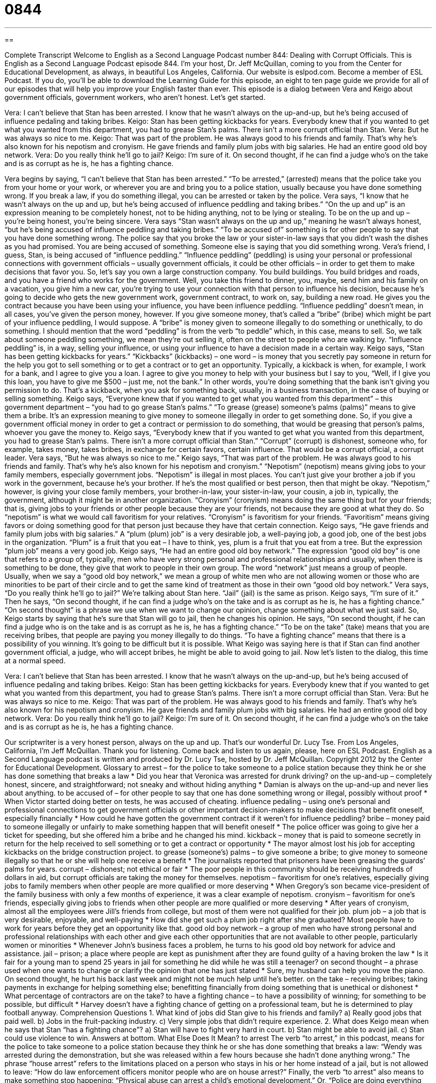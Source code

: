 = 0844
:toc: left
:toclevels: 3
:sectnums:
:stylesheet: ../../../myAdocCss.css

'''

== 

Complete Transcript
Welcome to English as a Second Language Podcast number 844: Dealing with Corrupt Officials.
This is English as a Second Language Podcast episode 844. I’m your host, Dr. Jeff McQuillan, coming to you from the Center for Educational Development, as always, in beautiful Los Angeles, California.
Our website is eslpod.com. Become a member of ESL Podcast. If you do, you’ll be able to download the Learning Guide for this episode, an eight to ten page guide we provide for all of our episodes that will help you improve your English faster than ever.
This episode is a dialog between Vera and Keigo about government officials, government workers, who aren’t honest. Let’s get started.
[start of dialog]
Vera: I can’t believe that Stan has been arrested. I know that he wasn’t always on the up-and-up, but he’s being accused of influence pedaling and taking bribes.
Keigo: Stan has been getting kickbacks for years. Everybody knew that if you wanted to get what you wanted from this department, you had to grease Stan’s palms. There isn’t a more corrupt official than Stan.
Vera: But he was always so nice to me.
Keigo: That was part of the problem. He was always good to his friends and family. That’s why he’s also known for his nepotism and cronyism. He gave friends and family plum jobs with big salaries. He had an entire good old boy network.
Vera: Do you really think he’ll go to jail?
Keigo: I’m sure of it. On second thought, if he can find a judge who’s on the take and is as corrupt as he is, he has a fighting chance.
[end of dialog]
Vera begins by saying, “I can’t believe that Stan has been arrested.” “To be arrested,” (arrested) means that the police take you from your home or your work, or wherever you are and bring you to a police station, usually because you have done something wrong. If you break a law, if you do something illegal, you can be arrested or taken by the police. Vera says, “I know that he wasn’t always on the up and up, but he’s being accused of influence peddling and taking bribes.” “On the up and up” is an expression meaning to be completely honest, not to be hiding anything, not to be lying or stealing. To be on the up and up – you’re being honest, you’re being sincere.
Vera says “Stan wasn’t always on the up and up,” meaning he wasn’t always honest, “but he’s being accused of influence peddling and taking bribes.” “To be accused of” something is for other people to say that you have done something wrong. The police say that you broke the law or your sister-in-law says that you didn’t wash the dishes as you had promised. You are being accused of something. Someone else is saying that you did something wrong.
Vera’s friend, I guess, Stan, is being accused of “influence peddling.” “Influence peddling” (peddling) is using your personal or professional connections with government officials – usually government officials, it could be other officials – in order to get them to make decisions that favor you. So, let’s say you own a large construction company. You build buildings. You build bridges and roads, and you have a friend who works for the government. Well, you take this friend to dinner, you, maybe, send him and his family on a vacation, you give him a new car, you’re trying to use your connection with that person to influence his decision, because he’s going to decide who gets the new government work, government contract, to work on, say, building a new road.
He gives you the contract because you have been using your influence, you have been influence peddling. “Influence peddling” doesn’t mean, in all cases, you’ve given the person money, however. If you give someone money, that’s called a “bribe” (bribe) which might be part of your influence peddling, I would suppose. A “bribe” is money given to someone illegally to do something or unethically, to do something. I should mention that the word “peddling” is from the verb “to peddle” which, in this case, means to sell. So, we talk about someone peddling something, we mean they’re out selling it, often on the street to people who are walking by. “Influence peddling” is, in a way, selling your influence, or using your influence to have a decision made in a certain way.
Keigo says, “Stan has been getting kickbacks for years.” “Kickbacks” (kickbacks) – one word – is money that you secretly pay someone in return for the help you got to sell something or to get a contract or to get an opportunity. Typically, a kickback is when, for example, I work for a bank, and I agree to give you a loan. I agree to give you money to help with your business but I say to you, “Well, if I give you this loan, you have to give me $500 – just me, not the bank.” In other words, you’re doing something that the bank isn’t giving you permission to do. That’s a kickback, when you ask for something back, usually, in a business transaction, in the case of buying or selling something.
Keigo says, “Everyone knew that if you wanted to get what you wanted from this department” – this government department – “you had to go grease Stan’s palms.” “To grease (grease) someone’s palms (palms)” means to give them a bribe. It’s an expression meaning to give money to someone illegally in order to get something done. So, if you give a government official money in order to get a contract or permission to do something, that would be greasing that person’s palms, whoever you gave the money to. Keigo says, “Everybody knew that if you wanted to get what you wanted from this department, you had to grease Stan’s palms. There isn’t a more corrupt official than Stan.” “Corrupt” (corrupt) is dishonest, someone who, for example, takes money, takes bribes, in exchange for certain favors, certain influence. That would be a corrupt official, a corrupt leader.
Vera says, “But he was always so nice to me.” Keigo says, “That was part of the problem. He was always good to his friends and family. That’s why he’s also known for his nepotism and cronyism.” “Nepotism” (nepotism) means giving jobs to your family members, especially government jobs. “Nepotism” is illegal in most places. You can’t just give your brother a job if you work in the government, because he’s your brother. If he’s the most qualified or best person, then that might be okay. “Nepotism,” however, is giving your close family members, your brother-in-law, your sister-in-law, your cousin, a job in, typically, the government, although it might be in another organization.
“Cronyism” (cronyism) means doing the same thing but for your friends; that is, giving jobs to your friends or other people because they are your friends, not because they are good at what they do. So “nepotism” is what we would call favoritism for your relatives. “Cronyism” is favoritism for your friends. “Favoritism” means giving favors or doing something good for that person just because they have that certain connection.
Keigo says, “He gave friends and family plum jobs with big salaries.” A “plum (plum) job” is a very desirable job, a well-paying job, a good job, one of the best jobs in the organization. “Plum” is a fruit that you eat – I have to think, yes, plum is a fruit that you eat from a tree. But the expression “plum job” means a very good job.
Keigo says, “He had an entire good old boy network.” The expression “good old boy” is one that refers to a group of, typically, men who have very strong personal and professional relationships and usually, when there is something to be done, they give that work to people in their own group. The word “network” just means a group of people. Usually, when we say a “good old boy network,” we mean a group of white men who are not allowing women or those who are minorities to be part of their circle and to get the same kind of treatment as those in their own “good old boy network.”
Vera says, “Do you really think he’ll go to jail?” We’re talking about Stan here. “Jail” (jail) is the same as prison. Keigo says, “I’m sure of it.” Then he says, “On second thought, if he can find a judge who’s on the take and is as corrupt as he is, he has a fighting chance.” “On second thought” is a phrase we use when we want to change our opinion, change something about what we just said. So, Keigo starts by saying that he’s sure that Stan will go to jail, then he changes his opinion. He says, “On second thought, if he can find a judge who is on the take and is as corrupt as he is, he has a fighting chance.” “To be on the take” (take) means that you are receiving bribes, that people are paying you money illegally to do things. “To have a fighting chance” means that there is a possibility of you winning. It’s going to be difficult but it is possible. What Keigo was saying here is that if Stan can find another government official, a judge, who will accept bribes, he might be able to avoid going to jail.
Now let’s listen to the dialog, this time at a normal speed.
[start of dialog]
Vera: I can’t believe that Stan has been arrested. I know that he wasn’t always on the up-and-up, but he’s being accused of influence pedaling and taking bribes.
Keigo: Stan has been getting kickbacks for years. Everybody knew that if you wanted to get what you wanted from this department, you had to grease Stan’s palms. There isn’t a more corrupt official than Stan.
Vera: But he was always so nice to me.
Keigo: That was part of the problem. He was always good to his friends and family. That’s why he’s also known for his nepotism and cronyism. He gave friends and family plum jobs with big salaries. He had an entire good old boy network.
Vera: Do you really think he’ll go to jail?
Keigo: I’m sure of it. On second thought, if he can find a judge who’s on the take and is as corrupt as he is, he has a fighting chance.
[end of dialog]
Our scriptwriter is a very honest person, always on the up and up. That’s our wonderful Dr. Lucy Tse.
From Los Angeles, California, I’m Jeff McQuillan. Thank you for listening. Come back and listen to us again, please, here on ESL Podcast.
English as a Second Language podcast is written and produced by Dr. Lucy Tse, hosted by Dr. Jeff McQuillan. Copyright 2012 by the Center for Educational Development.
Glossary
to arrest – for the police to take someone to a police station because they think he or she has done something that breaks a law
* Did you hear that Veronica was arrested for drunk driving?
on the up-and-up – completely honest, sincere, and straightforward; not sneaky and without hiding anything
* Damian is always on the up-and-up and never lies about anything.
to be accused of – for other people to say that one has done something wrong or illegal, possibly without proof
* When Victor started doing better on tests, he was accused of cheating.
influence pedaling – using one’s personal and professional connections to get government officials or other important decision-makers to make decisions that benefit oneself, especially financially
* How could he have gotten the government contract if it weren’t for influence peddling?
bribe – money paid to someone illegally or unfairly to make something happen that will benefit oneself
* The police officer was going to give her a ticket for speeding, but she offered him a bribe and he changed his mind.
kickback – money that is paid to someone secretly in return for the help received to sell something or to get a contract or opportunity
* The mayor almost lost his job for accepting kickbacks on the bridge construction project.
to grease (someone’s) palms – to give someone a bribe; to give money to someone illegally so that he or she will help one receive a benefit
* The journalists reported that prisoners have been greasing the guards’ palms for years.
corrupt – dishonest; not ethical or fair
* The poor people in this community should be receiving hundreds of dollars in aid, but corrupt officials are taking the money for themselves.
nepotism – favoritism for one’s relatives, especially giving jobs to family members when other people are more qualified or more deserving
* When Gregory’s son became vice-president of the family business with only a few months of experience, it was a clear example of nepotism.
cronyism – favoritism for one’s friends, especially giving jobs to friends when other people are more qualified or more deserving
* After years of cronyism, almost all the employees were Jill’s friends from college, but most of them were not qualified for their job.
plum job – a job that is very desirable, enjoyable, and well-paying
* How did she get such a plum job right after she graduated? Most people have to work for years before they get an opportunity like that.
good old boy network – a group of men who have strong personal and professional relationships with each other and give each other opportunities that are not available to other people, particularly women or minorities
* Whenever John’s business faces a problem, he turns to his good old boy network for advice and assistance.
jail – prison; a place where people are kept as punishment after they are found guilty of a having broken the law
* Is it fair for a young man to spend 25 years in jail for something he did while he was still a teenager?
on second thought – a phrase used when one wants to change or clarify the opinion that one has just stated
* Sure, my husband can help you move the piano. On second thought, he hurt his back last week and might not be much help until he’s better.
on the take – receiving bribes; taking payments in exchange for helping something else; benefitting financially from doing something that is unethical or dishonest
* What percentage of contractors are on the take?
to have a fighting chance – to have a possibility of winning; for something to be possible, but difficult
* Harvey doesn’t have a fighting chance of getting on a professional team, but he is determined to play football anyway.
Comprehension Questions
1. What kind of jobs did Stan give to his friends and family?
a) Really good jobs that paid well.
b) Jobs in the fruit-packing industry.
c) Very simple jobs that didn’t require experience.
2. What does Keigo mean when he says that Stan “has a fighting chance”?
a) Stan will have to fight very hard in court.
b) Stan might be able to avoid jail.
c) Stan could use violence to win.
Answers at bottom.
What Else Does It Mean?
to arrest
The verb “to arrest,” in this podcast, means for the police to take someone to a police station because they think he or she has done something that breaks a law: “Wendy was arrested during the demonstration, but she was released within a few hours because she hadn’t done anything wrong.” The phrase “house arrest” refers to the limitations placed on a person who stays in his or her home instead of a jail, but is not allowed to leave: “How do law enforcement officers monitor people who are on house arrest?” Finally, the verb “to arrest” also means to make something stop happening: “Physical abuse can arrest a child’s emotional development.” Or, “Police are doing everything they can to arrest drug sales in this neighborhood.”
on the take
In this podcast, the phrase “on the take” means receiving bribes or taking payments in exchange for helping something else: “Iago made millions of dollars while he was on the take as a city employee.” The phrase “(one’s) take on (something)” means one’s opinion about something: “What’s your take on the new proposal?” A “double take” describes one looking at something or someone again because one is very surprised by what one has seen or heard: “When Kari said that, it gave us all a double take.” Finally, the phrase “give-and-take” describes a compromise or a situation where each person does something that the other person wants and receives part of what he or she wants: “A strong marriage requires a lot of give-and-take.”
Culture Note
The Whistleblower Protection Act
A “whistleblower” is someone who tells the media or the public about something wrong or dishonest that a company, government agency, or individual has done, especially when the action is against the law. Whistleblowers might be so “shocked” (surprised in a negative way) by what they have “witnessed” (seen or heard) that they want the rest of the world to know about it. But “blowing the whistle” (telling the truth about some hidden, dishonest activity) can be “risky” (with danger) for the whistleblower. Often whistleblowers risk losing their job or, in some cases, could even be “putting their life in danger” (doing something that brings a risk of death).
Whistleblowers “commonly” (often; typically) come forward to share information about illegal actions or the acceptance of bribes. In some cases, they are reporting about a “waste” (poor use) of “funds” (money). Other whistleblowers are sharing information about “safety code” (rules designed to keep people safe) “violations” (rule-breaking) that “endangers” (puts in danger) public health.
The Whistleblower Protection Act of 1989 is a law that protects whistleblowers to “encourage” (help something to happen) to “come forward” (tell the truth when it is difficult or dangerous to do so). Any “authority” (person or organization with power) that “threatens” (says that something bad will happen; warns) to “take action against” (do something negative to) a whistleblower is violating the law.
However, even when the law is “enforced” (making people follow a law) as it should be, the whistleblower is in a difficult situation. The company or agency might not be allowed to tell the whistleblower to leave, but the workplace is probably an uncomfortable environment for anyone who has “tattled on” (said that someone has done something wrong) colleagues.
Comprehension Answers
1 - a
2 - b
